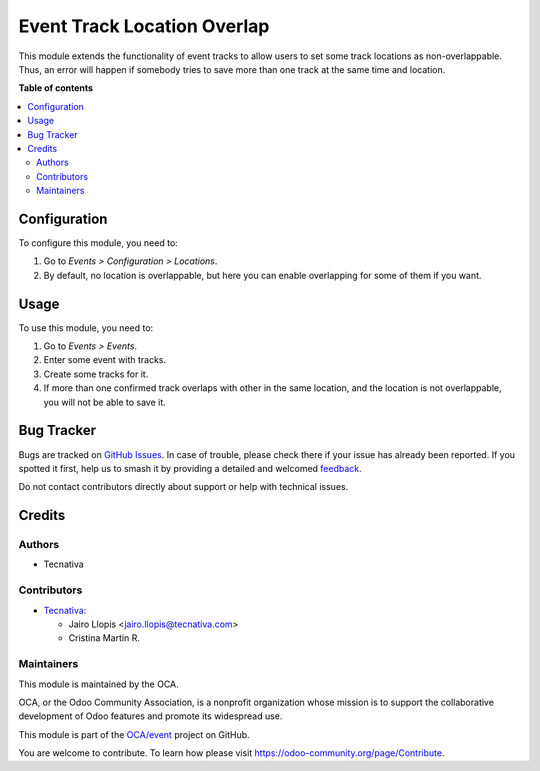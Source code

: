 ============================
Event Track Location Overlap
============================

.. 
   !!!!!!!!!!!!!!!!!!!!!!!!!!!!!!!!!!!!!!!!!!!!!!!!!!!!
   !! This file is generated by oca-gen-addon-readme !!
   !! changes will be overwritten.                   !!
   !!!!!!!!!!!!!!!!!!!!!!!!!!!!!!!!!!!!!!!!!!!!!!!!!!!!
   !! source digest: sha256:1ec9aca1c0a966dc9711be82875167759d1170e6a0441e6f32631d03c312de45
   !!!!!!!!!!!!!!!!!!!!!!!!!!!!!!!!!!!!!!!!!!!!!!!!!!!!

.. |badge1| image:: https://img.shields.io/badge/maturity-Beta-yellow.png
    :target: https://odoo-community.org/page/development-status
    :alt: Beta
.. |badge2| image:: https://img.shields.io/badge/licence-LGPL--3-blue.png
    :target: http://www.gnu.org/licenses/lgpl-3.0-standalone.html
    :alt: License: LGPL-3
.. |badge3| image:: https://img.shields.io/badge/github-OCA%2Fevent-lightgray.png?logo=github
    :target: https://github.com/OCA/event/tree/12.0/event_track_location_overlap
    :alt: OCA/event
.. |badge4| image:: https://img.shields.io/badge/weblate-Translate%20me-F47D42.png
    :target: https://translation.odoo-community.org/projects/event-12-0/event-12-0-event_track_location_overlap
    :alt: Translate me on Weblate
.. |badge5| image:: https://img.shields.io/badge/runboat-Try%20me-875A7B.png
    :target: https://runboat.odoo-community.org/builds?repo=OCA/event&target_branch=12.0
    :alt: Try me on Runboat

|badge1| |badge2| |badge3| |badge4| |badge5|

This module extends the functionality of event tracks to allow users to set
some track locations as non-overlappable. Thus, an error will happen if
somebody tries to save more than one track at the same time and location.

**Table of contents**

.. contents::
   :local:

Configuration
=============

To configure this module, you need to:

#. Go to *Events > Configuration > Locations*.
#. By default, no location is overlappable, but here you can enable
   overlapping for some of them if you want.

Usage
=====

To use this module, you need to:

#. Go to *Events > Events*.
#. Enter some event with tracks.
#. Create some tracks for it.
#. If more than one confirmed track overlaps with other in the same location,
   and the location is not overlappable, you will not be able to save it.

Bug Tracker
===========

Bugs are tracked on `GitHub Issues <https://github.com/OCA/event/issues>`_.
In case of trouble, please check there if your issue has already been reported.
If you spotted it first, help us to smash it by providing a detailed and welcomed
`feedback <https://github.com/OCA/event/issues/new?body=module:%20event_track_location_overlap%0Aversion:%2012.0%0A%0A**Steps%20to%20reproduce**%0A-%20...%0A%0A**Current%20behavior**%0A%0A**Expected%20behavior**>`_.

Do not contact contributors directly about support or help with technical issues.

Credits
=======

Authors
~~~~~~~

* Tecnativa

Contributors
~~~~~~~~~~~~

* `Tecnativa <https://www.tecnativa.com>`_:

  * Jairo Llopis <jairo.llopis@tecnativa.com>
  * Cristina Martin R.

Maintainers
~~~~~~~~~~~

This module is maintained by the OCA.

.. image:: https://odoo-community.org/logo.png
   :alt: Odoo Community Association
   :target: https://odoo-community.org

OCA, or the Odoo Community Association, is a nonprofit organization whose
mission is to support the collaborative development of Odoo features and
promote its widespread use.

This module is part of the `OCA/event <https://github.com/OCA/event/tree/12.0/event_track_location_overlap>`_ project on GitHub.

You are welcome to contribute. To learn how please visit https://odoo-community.org/page/Contribute.
